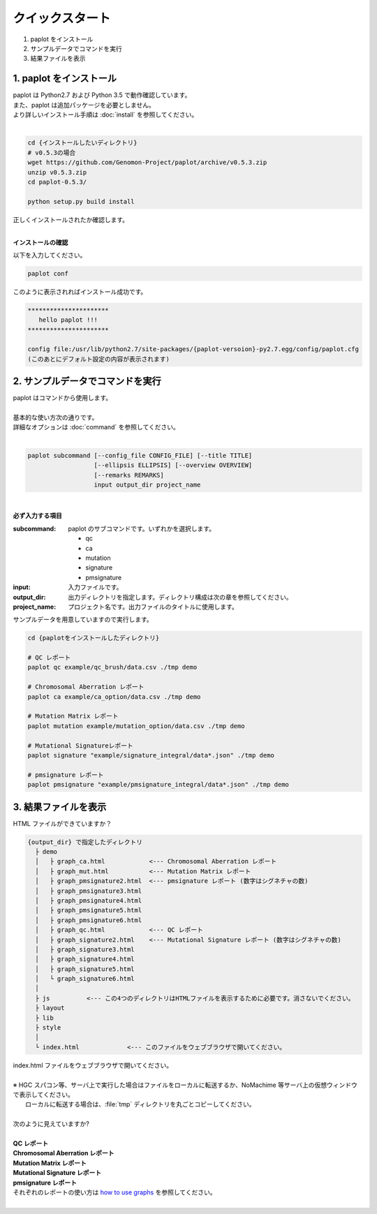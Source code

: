 *****************
クイックスタート
*****************

#. paplot をインストール
#. サンプルデータでコマンドを実行
#. 結果ファイルを表示

1. paplot をインストール
---------------------------

| paplot は Python2.7 および Python 3.5 で動作確認しています。
| また、paplot は追加パッケージを必要としません。
| より詳しいインストール手順は :doc:`install` を参照してください。
|

.. code-block:: bash

  cd {インストールしたいディレクトリ}
  # v0.5.3の場合
  wget https://github.com/Genomon-Project/paplot/archive/v0.5.3.zip
  unzip v0.5.3.zip
  cd paplot-0.5.3/

  python setup.py build install

| 正しくインストールされたか確認します。
|


**インストールの確認**

| 以下を入力してください。

.. code-block:: bash

  paplot conf

| このように表示されればインストール成功です。

.. code-block:: bash

  **********************
     hello paplot !!!
  **********************
  
  config file:/usr/lib/python2.7/site-packages/{paplot-versoion}-py2.7.egg/config/paplot.cfg
  (このあとにデフォルト設定の内容が表示されます)


2. サンプルデータでコマンドを実行
-------------------------------------

| paplot はコマンドから使用します。
| 
| 基本的な使い方次の通りです。
| 詳細なオプションは :doc:`command` を参照してください。
|

.. code-block:: bash

  paplot subcommand [--config_file CONFIG_FILE] [--title TITLE]
                    [--ellipsis ELLIPSIS] [--overview OVERVIEW]
                    [--remarks REMARKS]
                    input output_dir project_name

|

**必ず入力する項目**

:subcommand:
  paplot のサブコマンドです。いずれかを選択します。
  
  - qc
  - ca
  - mutation
  - signature
  - pmsignature

:input:
  入力ファイルです。

:output_dir:
  出力ディレクトリを指定します。ディレクトリ構成は次の章を参照してください。

:project_name:
  プロジェクト名です。出力ファイルのタイトルに使用します。

サンプルデータを用意していますので実行します。

.. code-block:: bash

  cd {paplotをインストールしたディレクトリ}

  # QC レポート
  paplot qc example/qc_brush/data.csv ./tmp demo

  # Chromosomal Aberration レポート
  paplot ca example/ca_option/data.csv ./tmp demo

  # Mutation Matrix レポート
  paplot mutation example/mutation_option/data.csv ./tmp demo

  # Mutational Signatureレポート
  paplot signature "example/signature_integral/data*.json" ./tmp demo

  # pmsignature レポート
  paplot pmsignature "example/pmsignature_integral/data*.json" ./tmp demo


3. 結果ファイルを表示
------------------------

HTML ファイルができていますか？

.. code-block:: bash

  {output_dir} で指定したディレクトリ
    ├ demo
    │   ├ graph_ca.html            <--- Chromosomal Aberration レポート
    │   ├ graph_mut.html           <--- Mutation Matrix レポート
    │   ├ graph_pmsignature2.html  <--- pmsignature レポート (数字はシグネチャの数)
    │   ├ graph_pmsignature3.html
    │   ├ graph_pmsignature4.html
    │   ├ graph_pmsignature5.html
    │   ├ graph_pmsignature6.html
    │   ├ graph_qc.html            <--- QC レポート
    │   ├ graph_signature2.html    <--- Mutational Signature レポート (数字はシグネチャの数)
    │   ├ graph_signature3.html
    │   ├ graph_signature4.html
    │   ├ graph_signature5.html
    │   └ graph_signature6.html
    │
    ├ js          <--- この4つのディレクトリはHTMLファイルを表示するために必要です。消さないでください。
    ├ layout
    ├ lib
    ├ style
    │
    └ index.html             <--- このファイルをウェブブラウザで開いてください。


| index.html ファイルをウェブブラウザで開いてください。
|
| ※ HGC スパコン等、サーバ上で実行した場合はファイルをローカルに転送するか、NoMachime 等サーバ上の仮想ウィンドウで表示してください。
|   ローカルに転送する場合は、:file:`tmp` ディレクトリを丸ごとコピーしてください。
| 
| 次のように見えていますか?
| 
| **QC レポート**

.. image:: image/qc_dummy.PNG
  :scale: 100%

| **Chromosomal Aberration レポート**

.. image:: image/sv_dummy.PNG
  :scale: 100%

| **Mutation Matrix レポート**

.. image:: image/mut_dummy.PNG
  :scale: 100%

| **Mutational Signature レポート**

.. image:: image/sig_dummy.PNG
  :scale: 100%

| **pmsignature レポート**

.. image:: image/pmsig_dummy.PNG
  :scale: 100%

| それぞれのレポートの使い方は `how to use graphs <./index.html#how-to-toc>`_ を参照してください。
|

.. |new| image:: image/tab_001.gif
